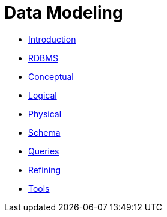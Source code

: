 = Data Modeling

* xref:cassandra:developing/data-modeling/intro.adoc[Introduction]
* xref:cassandra:developing/data-modeling/data-modeling_rdbms.adoc[RDBMS]
* xref:cassandra:developing/data-modeling/data-modeling_conceptual.adoc[Conceptual]
* xref:cassandra:developing/data-modeling/data-modeling_logical.adoc[Logical]
* xref:cassandra:developing/data-modeling/data-modeling_physical.adoc[Physical]
* xref:cassandra:developing/data-modeling/data-modeling_schema.adoc[Schema]
* xref:cassandra:developing/data-modeling/data-modeling_queries.adoc[Queries]
* xref:cassandra:developing/data-modeling/data-modeling_refining.adoc[Refining]
* xref:cassandra:developing/data-modeling/data-modeling_tools.adoc[Tools]
